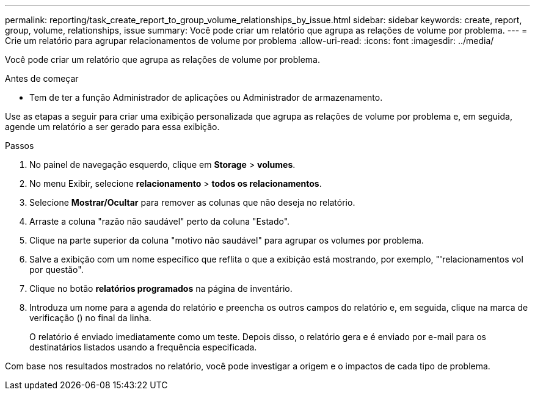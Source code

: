 ---
permalink: reporting/task_create_report_to_group_volume_relationships_by_issue.html 
sidebar: sidebar 
keywords: create, report, group, volume, relationships, issue 
summary: Você pode criar um relatório que agrupa as relações de volume por problema. 
---
= Crie um relatório para agrupar relacionamentos de volume por problema
:allow-uri-read: 
:icons: font
:imagesdir: ../media/


[role="lead"]
Você pode criar um relatório que agrupa as relações de volume por problema.

.Antes de começar
* Tem de ter a função Administrador de aplicações ou Administrador de armazenamento.


Use as etapas a seguir para criar uma exibição personalizada que agrupa as relações de volume por problema e, em seguida, agende um relatório a ser gerado para essa exibição.

.Passos
. No painel de navegação esquerdo, clique em *Storage* > *volumes*.
. No menu Exibir, selecione *relacionamento* > *todos os relacionamentos*.
. Selecione *Mostrar/Ocultar* para remover as colunas que não deseja no relatório.
. Arraste a coluna "razão não saudável" perto da coluna "Estado".
. Clique na parte superior da coluna "motivo não saudável" para agrupar os volumes por problema.
. Salve a exibição com um nome específico que reflita o que a exibição está mostrando, por exemplo, "'relacionamentos vol por questão".
. Clique no botão *relatórios programados* na página de inventário.
. Introduza um nome para a agenda do relatório e preencha os outros campos do relatório e, em seguida, clique na marca de verificação (image:../media/blue_check.gif[""]) no final da linha.
+
O relatório é enviado imediatamente como um teste. Depois disso, o relatório gera e é enviado por e-mail para os destinatários listados usando a frequência especificada.



Com base nos resultados mostrados no relatório, você pode investigar a origem e o impactos de cada tipo de problema.
